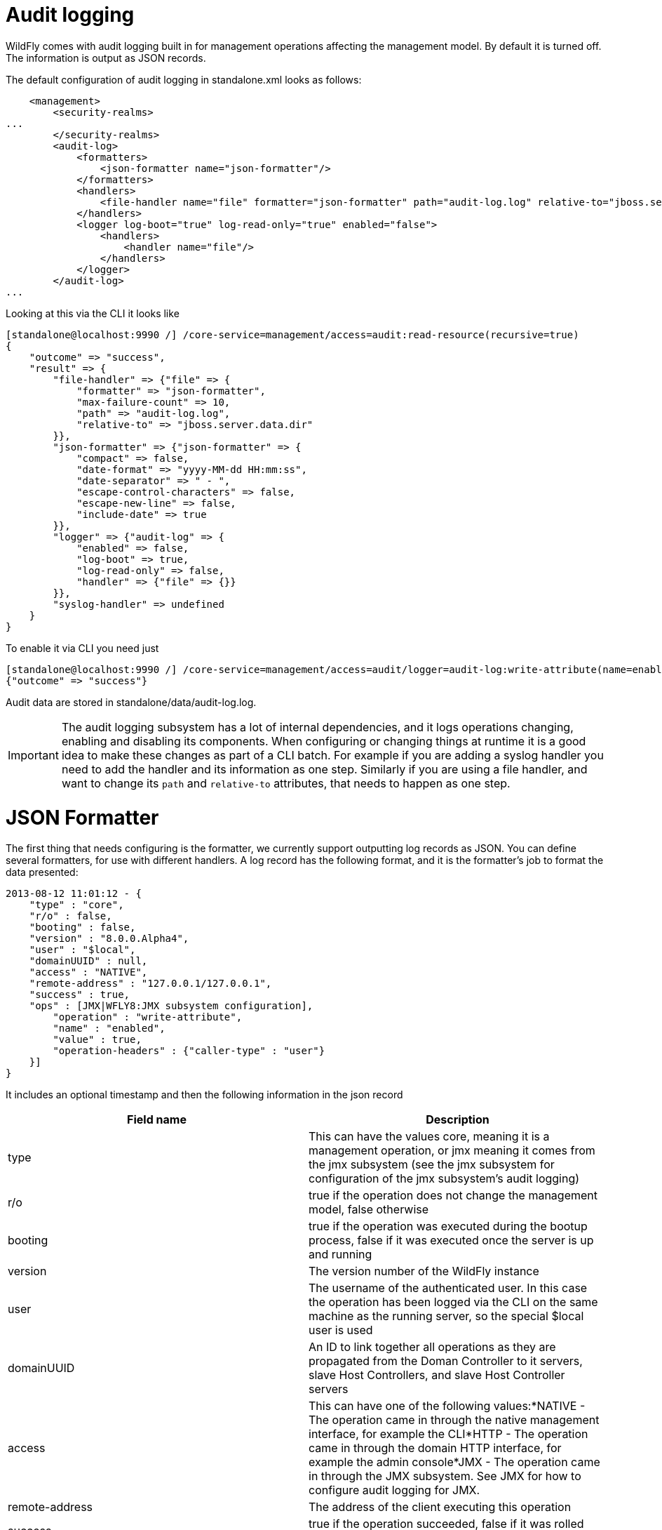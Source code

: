Audit logging
=============

WildFly comes with audit logging built in for management operations
affecting the management model. By default it is turned off. The
information is output as JSON records.

The default configuration of audit logging in standalone.xml looks as
follows:

[source,java]
----
    <management>
        <security-realms>
...
        </security-realms>
        <audit-log>
            <formatters>
                <json-formatter name="json-formatter"/>
            </formatters>
            <handlers>
                <file-handler name="file" formatter="json-formatter" path="audit-log.log" relative-to="jboss.server.data.dir"/>
            </handlers>
            <logger log-boot="true" log-read-only="true" enabled="false">
                <handlers>
                    <handler name="file"/>
                </handlers>
            </logger>
        </audit-log>
...
----

Looking at this via the CLI it looks like

[source,java]
----
[standalone@localhost:9990 /] /core-service=management/access=audit:read-resource(recursive=true)
{
    "outcome" => "success",
    "result" => {
        "file-handler" => {"file" => {
            "formatter" => "json-formatter",
            "max-failure-count" => 10,
            "path" => "audit-log.log",
            "relative-to" => "jboss.server.data.dir"
        }},
        "json-formatter" => {"json-formatter" => {
            "compact" => false,
            "date-format" => "yyyy-MM-dd HH:mm:ss",
            "date-separator" => " - ",
            "escape-control-characters" => false,
            "escape-new-line" => false,
            "include-date" => true
        }},
        "logger" => {"audit-log" => {
            "enabled" => false,
            "log-boot" => true,
            "log-read-only" => false,
            "handler" => {"file" => {}}
        }},
        "syslog-handler" => undefined
    }
}
----

To enable it via CLI you need just

[source,java]
----
[standalone@localhost:9990 /] /core-service=management/access=audit/logger=audit-log:write-attribute(name=enabled,value=true)
{"outcome" => "success"}
----

Audit data are stored in standalone/data/audit-log.log.

[IMPORTANT]

The audit logging subsystem has a lot of internal dependencies, and it
logs operations changing, enabling and disabling its components. When
configuring or changing things at runtime it is a good idea to make
these changes as part of a CLI batch. For example if you are adding a
syslog handler you need to add the handler and its information as one
step. Similarly if you are using a file handler, and want to change its
`path` and `relative-to` attributes, that needs to happen as one step.

[[json-formatter]]
= JSON Formatter

The first thing that needs configuring is the formatter, we currently
support outputting log records as JSON. You can define several
formatters, for use with different handlers. A log record has the
following format, and it is the formatter's job to format the data
presented:

[source,java]
----
2013-08-12 11:01:12 - {
    "type" : "core",
    "r/o" : false,
    "booting" : false,
    "version" : "8.0.0.Alpha4",
    "user" : "$local",
    "domainUUID" : null,
    "access" : "NATIVE",
    "remote-address" : "127.0.0.1/127.0.0.1",
    "success" : true,
    "ops" : [JMX|WFLY8:JMX subsystem configuration],
        "operation" : "write-attribute",
        "name" : "enabled",
        "value" : true,
        "operation-headers" : {"caller-type" : "user"}
    }]
}
----

It includes an optional timestamp and then the following information in
the json record

[cols=",",]
|=======================================================================
|Field name |Description

|type |This can have the values core, meaning it is a management
operation, or jmx meaning it comes from the jmx subsystem (see the jmx
subsystem for configuration of the jmx subsystem's audit logging)

|r/o |true if the operation does not change the management model, false
otherwise

|booting |true if the operation was executed during the bootup process,
false if it was executed once the server is up and running

|version |The version number of the WildFly instance

|user |The username of the authenticated user. In this case the
operation has been logged via the CLI on the same machine as the running
server, so the special $local user is used

|domainUUID |An ID to link together all operations as they are
propagated from the Doman Controller to it servers, slave Host
Controllers, and slave Host Controller servers

|access |This can have one of the following values:*NATIVE - The
operation came in through the native management interface, for example
the CLI*HTTP - The operation came in through the domain HTTP interface,
for example the admin console*JMX - The operation came in through the
JMX subsystem. See JMX for how to configure audit logging for JMX.

|remote-address |The address of the client executing this operation

|success |true if the operation succeeded, false if it was rolled back

|ops |The operations being executed. This is a list of the operations
serialized to JSON. At boot this will be all the operations resulting
from parsing the xml. Once booted the list will typically just contain a
single entry
|=======================================================================

The json formatter resource has the following attributes:

[cols=",",]
|=======================================================================
|Attribute |Description

|include-date |Boolan toggling whether or not to include the timestamp
in the formatted log records

|date-separator |A string containing characters to separate the date and
the rest of the formatted log message. Will be ignored if
include-date=false

|date-format |The date format to use for the timestamp as understood by
java.text.SimpleDateFormat. Will be ignored if include-date=false

|compact |If true will format the JSON on one line. There may still be
values containing new lines, so if having the whole record on one line
is important, set escape-new-line or escape-control-characters to true

|escape-control-characters |If true it will escape all control
characters (ascii entries with a decimal value < 32) with the ascii code
in octal, e.g. a new line becomes '#012'. If this is true, it will
override escape-new-line=false

|escape-new-line |If true it will escape all new lines with the ascii
code in octal, e.g. "#012".
|=======================================================================

[[handlers]]
= Handlers

A handler is responsible for taking the formatted data and logging it to
a location. There are currently two types of handlers, File and Syslog.
You can configure several of each type of handler and use them to log
information.

[[file-handler]]
== File handler

The file handlers log the audit log records to a file on the server. The
attributes for the file handler are

[cols=",,",]
|=======================================================================
|Attribute |Description |Read Only

|formatter |The name of a JSON formatter to use to format the log
records |false

|path |The path of the audit log file |false

|relative-to |The name of another previously named path, or of one of
the standard paths provided by the system. If relative-to is provided,
the value of the path attribute is treated as relative to the path
specified by this attribute |false

|failure-count |The number of logging failures since the handler was
initialized |true

|max-failure-count |The maximum number of logging failures before
disabling this handler |false

|disabled-due-to-failure |true if this handler was disabled due to
logging failures |true
|=======================================================================

In our standard configuration `path=audit-log.log` and
`relative-to=jboss.server.data.dir`, typically this will be
`$JBOSS_HOME/standalone/data/audit-log.log`

[[syslog-handler]]
== Syslog handler

The default configuration does not have syslog audit logging set up.
Syslog is a better choice for audit logging since you can log to a
remote syslog server, and secure the authentication to happen over TLS
with client certificate authentication. Syslog servers vary a lot in
their capabilities so not all settings in this section apply to all
syslog servers. We have tested with http://www.rsyslog.com[rsyslog].

The address for the syslog handler is
`/core-service=management/access=audit/syslog-handler=*` and just like
file handlers you can add as many syslog entries as you like. The syslog
handler resources reference the main RFC's for syslog a fair bit, for
reference they can be found at: +
* http://www.ietf.org/rfc/rfc3164.txt +
* http://www.ietf.org/rfc/rfc5424.txt +
* http://www.ietf.org/rfc/rfc6587.txt

The syslog handler resource has the following attributes:

[cols=",,",]
|=======================================================================
|formatter |The name of a JSON formatter to use to format the log
records |false

|failure-count |The number of logging failures since the handler was
initialized |true

|max-failure-count |The maximum number of logging failures before
disabling this handler |false

|disabled-due-to-failure |true if this handler was disabled due to
logging failures |true

|syslog-format |Whether to set the syslog format to the one specified in
RFC-5424 or RFC-3164 |false

|max-length |The maximum length in bytes a log message, including the
header, is allowed to be. If undefined, it will default to 1024 bytes if
the syslog-format is RFC3164, or 2048 bytes if the syslog-format is
RFC5424. |false

|truncate |Whether or not a message, including the header, should
truncate the message if the length in bytes is greater than the maximum
length. If set to false messages will be split and sent with the same
header values |false
|=======================================================================

When adding a syslog handler you also need to add the protocol it will
use to communicate with the syslog server. The valid choices for
protocol are `UDP`, `TCP` and `TLS`. The protocol must be added at the
same time as you add the syslog handler, or it will fail. Also, you can
only add one protocol for the handler.

[[udp]]
=== UDP

Configures the handler to use UDP to communicate with the syslog server.
The address of the `UDP` resource is
`/core-service=management/access=audit/syslog-handler=*/protocol=udp`.
The attributes of the `UDP` resource are:

[cols=",",]
|==================================================================
|Attribute |Description
|host |The host of the syslog server for the udp requests
|port |The port of the syslog server listening for the udp requests
|==================================================================

[[tcp]]
=== TCP

Configures the handler to use TCP to communicate with the syslog server.
The address of the `TCP` resource is
`/core-service=management/access=audit/syslog-handler=*/protocol=tcp`.
The attributes of the `TCP` resource are:

[cols=",",]
|=======================================================================
|Attribute |Description

|host |The host of the syslog server for the tcp requests

|port |The port of the syslog server listening for the tcp requests

|message-transfer |The message transfer setting as described in section
3.4 of RFC-6587. This can either be OCTET_COUNTING as described in
section 3.4.1 of RFC-6587, or NON_TRANSPARENT_FRAMING as described in
section 3.4.1 of RFC-6587
|=======================================================================

[[tls]]
=== TLS

Configures the handler to use TLC to communicate securely with the
syslog server. The address of the `TLS` resource is
`/core-service=management/access=audit/syslog-handler=*/protocol=tls`.
The attributes of the `TLS` resource are the same as for `TCP`:

[cols=",",]
|=======================================================================
|Attribute |Description

|host |The host of the syslog server for the tls requests

|port |The port of the syslog server listening for the tls requests

|message-transfer |The message transfer setting as described in section
3.4 of RFC-6587. This can either be OCTET_COUNTING as described in
section 3.4.1 of RFC-6587, or NON_TRANSPARENT_FRAMING as described in
section 3.4.1 of RFC-6587
|=======================================================================

If the syslog server's TLS certificate is not signed by a certificate
signing authority, you will need to set up a truststore to trust the
certificate. The resource for the trust store is a child of the `TLS`
resource, and the full address is
`/core-service=management/access=audit/syslog-handler=*/protocol=tls/authentication=truststore`.
The attributes of the truststore resource are:

[cols=",",]
|=======================================================================
|Attribute |Description

|keystore-password |The password for the truststore

|keystore-path |The path of the truststore

|keystore-relative-to |The name of another previously named path, or of
one of the standard paths provided by the system. If
keystore-relative-to is provided, the value of the keystore-path
attribute is treated as relative to the path specified by this attribute
|=======================================================================

[[tls-with-client-certificate-authentication.]]
==== TLS with Client certificate authentication.

If you have set up the syslog server to require client certificate
authentication, when creating your handler you will also need to set up
a client certificate store containing the certificate to be presented to
the syslog server. The address of the client certificate store resource
is
`/core-service=management/access=audit/syslog-handler=*/protocol=tls/authentication=client-certificate-store`
and its attributes are:

[cols=",",]
|=======================================================================
|Attribute |Description

|keystore-password |The password for the keystore

|key-password |The password for the keystore key

|keystore-path |The path of the keystore

|keystore-relative-to |The name of another previously named path, or of
one of the standard paths provided by the system. If
keystore-relative-to is provided, the value of the keystore-path
attribute is treated as relative to the path specified by this attribute
|=======================================================================

[[logger-configuration]]
= Logger configuration

The final part that needs configuring is the logger for the management
operations. This references one or more handlers and is configured at
`/core-service=management/access=audit/logger=audit-log`. The attributes
for this resource are:

[cols=",",]
|=======================================================================
|Attribute |Description

|enabled |true to enable logging of the management operations

|log-boot |true to log the management operations when booting the
server, false otherwise

|log-read-only |If true all operations will be audit logged, if false
only operations that change the model will be logged
|=======================================================================

Then which handlers are used to log the management operations are
configured as `handler=*` children of the logger.

[[domain-mode-host-specific-configuration]]
= Domain Mode (host specific configuration)

In domain mode audit logging is configured for each host in its
`host.xml` file. This means that when connecting to the DC, the
configuration of the audit logging is under the host's entry, e.g. here
is the default configuration:

[source,java]
----
[domain@localhost:9990 /] /host=master/core-service=management/access=audit:read-resource(recursive=true)
{
    "outcome" => "success",
    "result" => {
        "file-handler" => {
            "host-file" => {
                "formatter" => "json-formatter",
                "max-failure-count" => 10,
                "path" => "audit-log.log",
                "relative-to" => "jboss.domain.data.dir"
            },
            "server-file" => {
                "formatter" => "json-formatter",
                "max-failure-count" => 10,
                "path" => "audit-log.log",
                "relative-to" => "jboss.server.data.dir"
            }
        },
        "json-formatter" => {"json-formatter" => {
            "compact" => false,
            "date-format" => "yyyy-MM-dd HH:mm:ss",
            "date-separator" => " - ",
            "escape-control-characters" => false,
            "escape-new-line" => false,
            "include-date" => true
        }},
        "logger" => {"audit-log" => {
            "enabled" => false,
            "log-boot" => true,
            "log-read-only" => false,
            "handler" => {"host-file" => {}}
        }},
        "server-logger" => {"audit-log" => {
            "enabled" => false,
            "log-boot" => true,
            "log-read-only" => false,
            "handler" => {"server-file" => {}}
        }},
        "syslog-handler" => undefined
    }
}
----

We now have two file handlers, one called `host-file` used to configure
the file to log management operations on the host, and one called
`server-file` used to log management operations executed on the servers.
Then `logger=audit-log` is used to configure the logger for the host
controller, referencing the `host-file` handler.
`server-logger=audit-log` is used to configure the logger for the
managed servers, referencing the `server-file` handler. The attributes
for `server-logger=audit-log` are the same as for
`server-logger=audit-log` in the previous section. Having the host
controller and server loggers configured independently means we can
control audit logging for managed servers and the host controller
independently.
